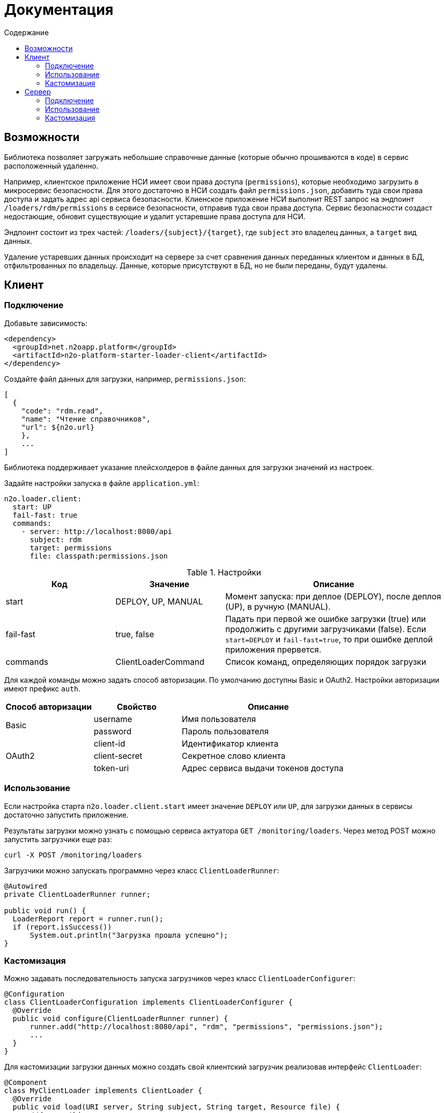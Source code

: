 = Документация
:toc:
:toclevels: 3
:toc-title: Содержание

== Возможности

Библиотека позволяет загружать небольшие справочные данные (которые обычно прошиваются в коде) в сервис расположенный удаленно.

Например, клиентское приложение НСИ имеет свои права доступа (`permissions`), которые необходимо загрузить в микросервис безопасности.
Для этого достаточно в НСИ создать файл `permissions.json`, добавить туда свои права доступа и задать адрес api сервиса безопасности.
Клиенское приложение НСИ выполнит REST запрос на эндпоинт `/loaders/rdm/permissions` в сервисе безопасности, отправив туда свои права доступа.
Сервис безопасности создаст недостающие, обновит существующие и удалит устаревшие права доступа для НСИ.

Эндпоинт состоит из трех частей: `/loaders/{subject}/{target}`, где
`subject` это владелец данных, а `target` вид данных.

Удаление устаревших данных происходит на сервере за счет сравнения данных
переданных клиентом и данных в БД, отфильтрованных по владельцу.
Данные, которые присутствуют в БД, но не были переданы, будут удалены.

== Клиент

=== Подключение

Добавьте зависимость:
[source,xml]
----
<dependency>
  <groupId>net.n2oapp.platform</groupId>
  <artifactId>n2o-platform-starter-loader-client</artifactId>
</dependency>
----

Создайте файл данных для загрузки, например, `permissions.json`:

----
[
  {
    "code": "rdm.read",
    "name": "Чтение справочников",
    "url": ${n2o.url}
    },
    ...
]
----
Библиотека поддерживает указание плейсхолдеров в файле данных для загрузки значений из настроек.

Задайте настройки запуска в файле `application.yml`:

----
n2o.loader.client:
  start: UP
  fail-fast: true
  commands:
    - server: http://localhost:8080/api
      subject: rdm
      target: permissions
      file: classpath:permissions.json
----

.Настройки
[cols="1,1,2"]
|===
|Код|Значение|Описание

|start
|DEPLOY, UP, MANUAL
|Момент запуска: при деплое (DEPLOY), после деплоя (UP), в ручную (MANUAL).

|fail-fast
|true, false
|Падать при первой же ошибке загрузки (true) или продолжить с другими загрузчиками (false).
Если `start=DEPLOY` и `fail-fast=true`, то при ошибке деплой приложения прервется.

|commands
|ClientLoaderCommand
|Список команд, определяющих порядок загрузки
|===
Для каждой команды можно задать способ авторизации. По умолчанию доступны Basic и OAuth2.
Настройки авторизации имеют префикс `auth`.

[cols="1,1,2"]
|===
|Способ авторизации|Свойство|Описание

.2+|Basic
|username
|Имя пользователя

|password
|Пароль пользователя

.3+|OAuth2
|client-id
|Идентификатор клиента

|client-secret
|Секретное слово клиента

|token-uri
|Адрес сервиса выдачи токенов доступа

|===

[NOTE]


=== Использование

Если настройка старта `n2o.loader.client.start` имеет значение `DEPLOY` или `UP`,
для загрузки данных в сервисы достаточно запустить приложение.

Результаты загрузки можно узнать с помощью сервиса актуатора `GET /monitoring/loaders`.
Через метод POST можно запустить загрузчики еще раз:
----
curl -X POST /monitoring/loaders
----

Загрузчики можно запускать программно через класс `ClientLoaderRunner`:
[source,java]
----
@Autowired
private ClientLoaderRunner runner;

public void run() {
  LoaderReport report = runner.run();
  if (report.isSuccess())
      System.out.println("Загрузка прошла успешно");
}
----

=== Кастомизация

Можно задавать последовательность запуска загрузчиков через класс `ClientLoaderConfigurer`:

[source,java]
----
@Configuration
class ClientLoaderConfiguration implements ClientLoaderConfigurer {
  @Override
  public void configure(ClientLoaderRunner runner) {
      runner.add("http://localhost:8080/api", "rdm", "permissions", "permissions.json");
      ...
  }
}
----

Для кастомизации загрузки данных можно создать свой клиентский загрузчик реализовав интерфейс `ClientLoader`:

[source,java]
----
@Component
class MyClientLoader implements ClientLoader {
  @Override
  public void load(URI server, String subject, String target, Resource file) {
      //do something
  }
}
----
Чтобы кастомный загрузчик использовался при запуске, его класс необходимо указать в ClientLoaderConfigurer:

[source,java]
----
@Override
public void configure(ClientLoaderRunner runner) {
    runner.add("http://localhost:8080/api", "me", "mydata", "mydata.xml", MyClientLoader.class);
    ...
}
----


== Сервер

=== Подключение

Добавьте зависимость `n2o-platform-starter-loader-server`:
[source,xml]
----
<dependency>
  <groupId>net.n2oapp.platform</groupId>
  <artifactId>n2o-platform-starter-loader-server</artifactId>
</dependency>
----

Создайте загрузчик данных используя интерфейс `ServerLoader<T>`:

[source,java]
----
@Component
class PermissionServerLoader implements ServerLoader<PermissionModel> {
    @Override
    public void load(List<PermissionModel> data, String subject) {
        //create new and update old
        //find all by subject
        //delete unused
    }
}
----
Параметр `subject` определяет владельца загружаемых данных.
С помощью него можно найти и удалить устаревшие данные.
Типичный алгоритм удаления может быть такой:

[source,java]
----
List<String> fresh;//Коды актуальных данных, которые прислал клиент
for (PermissionEntity old : repository.findAllBySystem(subject)) {
    if (!fresh.contains(old.getCode()))
        repository.deleteById(old.getCode());
}
----

В `ServerLoader` так же необходимо реализовать два метода:

- `getTarget` вид загружаемых данных;
- `getDataType` тип данных;

[source,java]
----
@Override
public String getTarget() {
    return "permissions";
}

@Override
public Class<PermissionModel> getDataType() {
    return PermissionModel.class;
}
----

Для упрощения реализации создания, изменения, удаления данных существует абстрактный класс
`BaseServerLoader`:

[source,java]
----
@Component
class PermissionServerLoader extends BaseServerLoader<PermissionModel, PermissionEntity> {
  @Autowired
  private PermissionRepository repository;

  @Override
  protected void create(List<PermissionEntity> entities) {
      repository.saveAll(entities);
  }

  @Override
  protected void update(List<PermissionEntity> entities) {
      repository.saveAll(entities);
  }

  @Override
  protected void delete(List<PermissionEntity> entities) {
      repository.deleteAll(entities);
  }

  ...
}
----

Для его работы требуется реализовать абстрактные методы:

- `map` Маппинг данных из модели в сущность (обязательный);
- `findAllBySubject` Получение всех текущих данных по владельцу (опционально);
- `contains` Сравнение сущностей по идентификаторам (опционально).

Пример реализации `map`:
[source,java]
----
@Override
protected List<PermissionEntity> map(List<PermissionModel> models, String subject) {
    List<TestEntity> entities = new ArrayList<>();
    for (TestModel model : models) {
        PermissionEntity entity = new PermissionEntity();
        entity.setCode(model.getCode());
        entity.setName(model.getName());
        entity.setSystem(subject);
        entities.add(entity);
    }
    return entities;
}
----

Пример реализации `findAllBySubject`:
[source,java]
----
@Override
protected List<PermissionEntity> findAllBySubject(String subject) {
    return repository.findAllBySystem(subject);
}
----

Пример реализации `contains`:
[source,java]
----
@Override
protected boolean contains(List<PermissionEntity> entities, PermissionEntity candidate) {
    for (PermissionEntity entity : entities) {
        if (entity.getCode().equals(candidate.getCode()))
            return true;
    }
    return false;
}
----

Если данные загружаются через Spring Data, можно использовать готовый класс
`RepositoryServerLoader<M, E, ID>`:

[source,java]
----
class PermissionServerLoader extends RepositoryServerLoader<PermissionModel, PermissionEntity, String> {
    public PermissionServerLoader(PermissionRepository repository) {
        super(repository,
              new PermissionLoaderMapper(),
              repository::findAllByClient,
              PermissionEntity::getCode);
    }

    ...
}
----

Для его работы требуется реализовать следующие интерфейсы:

- `LoaderMapper<M, E>` Маппинг из модели в сущность (обязательно);
- `SubjectFilter<E>` Фильтрация записей по владельцу (опционально);
- `EntityIdentifier<ID>` Получение идентификатора сущности (опционально).


Пример реализации `LoaderMapper<M, E>`:

[source,java]
----
class PermissionLoaderMapper implements LoaderMapper<PermissionModel, PermissionEntity> {
    public PermissionEntity map(PermissionModel model, String subject) {
        PermissionEntity entity = new PermissionEntity();
        entity.setCode(model.getCode());
        entity.setName(model.getName());
        entity.setSystem(subject);
        return entity;
    }
}
----

=== Использование

Отлаживайте ваш загрузчик через REST сервис `ServerLoaderRestService` методом POST `/loaders/{subject}/{target}`
, где `subject` владелец данных, `target` вид данных:

----
curl -X POST /loaders/rdm/permissions
-H "accept: application/json"
-H "Content-Type: application/json"
-d "[{ \"code\": \"rdm.read\", \"name\": \"Чтение справочников\"}]"
----

Если статус ответа 200, загрузка прошла успешно.

Запустить загрузчики можно через класс `ServerLoaderRunner`:

[source,java]
----
@Autowired
private ServerLoaderRunner runner;

public void loadRdmPermissions(InputStream data) {
  runner.run("rdm", "permissions", data);
}
----

=== Кастомизация

Можно настраивать необходимость создания, изменения, удаления данных
для каждого загрузчика (если они расширяют `BaseServerLoader`) в файле `application.yml`:

----
n2o.loader.server:
  settings:
    - target: permissions
      create-required: true
      update-required: true
      delete-required: false
----

.Настройки
[cols="1,1,2"]
|===
|Код|Значение|Описание

|settings
|ServerLoaderSetting
|Список настроек серверных загрузчиков
|===

Можно настраивать запускателей серверных загрузчиков через класс `ServerLoaderConfigurer`:

[source,java]
----
@Configuration
class ServerLoaderConfiguration implements ServerLoaderConfigurer {
  @Override
  public void configure(ServerLoaderRunner runner) {
      ...
  }
}
----

